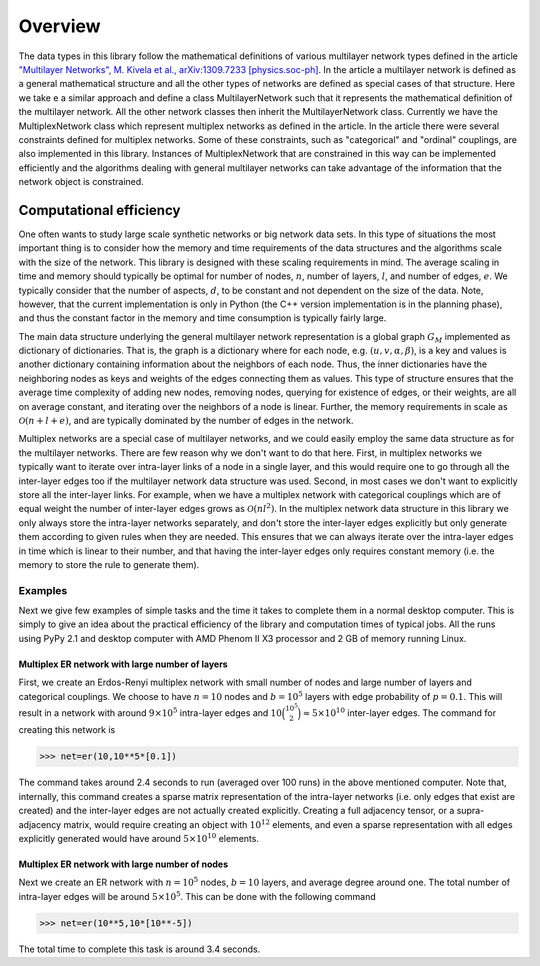 .. _overview:

Overview
========

The data types in this library follow the mathematical definitions of various multilayer network types defined in the article `"Multilayer Networks", M. Kivela et al., arXiv:1309.7233 [physics.soc-ph] <http://arxiv.org/abs/1309.7233>`_. In the article a multilayer network is defined as a general mathematical structure and all the other types of networks are defined as special cases of that structure. Here we take e a similar approach and define a class MultilayerNetwork such that it represents the mathematical definition of the multilayer network. All the other network classes then inherit the MultilayerNetwork class. Currently we have the MultiplexNetwork class which represent multiplex networks as defined in the article. In the article there were several constraints defined for multiplex networks. Some of these constraints, such as "categorical" and "ordinal" couplings, are also implemented in this library. Instances of MultiplexNetwork that are constrained in this way can be implemented efficiently and the algorithms dealing with general multilayer networks can take advantage of the information that the network object is constrained. 


Computational efficiency
------------------------

One often wants to study large scale synthetic networks or big network data sets. In this type of situations the most important thing is to consider how the memory and time requirements of the data structures and the algorithms scale with the size of the network. This library is designed with these scaling requirements in mind. The average scaling in time and memory should typically be optimal for number of nodes, :math:`n`, number of layers, :math:`l`, and number of edges, :math:`e`. We typically consider that the number of aspects, :math:`d`, to be constant and not dependent on the size of the data. Note, however, that the current implementation is only in Python (the C++ version implementation is in the planning phase), and thus the constant factor in the memory and time consumption is typically fairly large.

The main data structure underlying the general multilayer network representation is a global graph :math:`G_M` implemented as dictionary of dictionaries. That is, the graph is a dictionary where for each node, e.g. :math:`(u,v,\alpha,\beta)`, is a key and values is another dictionary containing information about the neighbors of each node. Thus, the inner dictionaries have the neighboring nodes as keys and weights of the edges connecting them as values. This type of structure ensures that the average time complexity of adding new nodes, removing nodes, querying for existence of edges, or their weights, are all on average constant, and iterating over the neighbors of a node is linear. Further, the memory requirements in scale as :math:`\mathcal{O}(n+l+e)`, and are typically dominated by the number of edges in the network.

Multiplex networks are a special case of multilayer networks, and we could easily employ the same data structure as for the multilayer networks. There are few reason why we don't want to do that here. First, in multiplex networks we typically want to iterate over intra-layer links of a node in a single layer, and this would require one to go through all the inter-layer edges too if the multilayer network data structure was used. Second, in most cases we don't want to explicitly store all the inter-layer links. For example, when we have a multiplex network with categorical couplings which are of equal weight the number of inter-layer edges grows as :math:`\mathcal{O}(nl^2)`. In the multiplex network data structure in this library we only always store the intra-layer networks separately, and don't store the inter-layer edges explicitly but only generate them according to given rules when they are needed. This ensures that we can always iterate over the intra-layer edges in time which is linear to their number, and that having the inter-layer edges only requires constant memory (i.e. the memory to store the rule to generate them).

Examples
^^^^^^^^

Next we give few examples of simple tasks and the time it takes to complete them in a normal desktop computer. This is simply to give an idea about the practical efficiency of the library and computation times of typical jobs. All the runs using PyPy 2.1 and desktop computer with AMD Phenom II X3 processor and 2 GB of memory running Linux.

Multiplex ER network with large number of layers
""""""""""""""""""""""""""""""""""""""""""""""""

First, we create an Erdos-Renyi multiplex network with small number of nodes and large number of layers and categorical couplings. We choose to have :math:`n=10` nodes and :math:`b=10^5` layers with edge probability of :math:`p=0.1`. This will result in a network with around :math:`9 \times 10^5` intra-layer edges and :math:`10 \binom{10^5}{2} \approx 5 \times 10^{10}` inter-layer edges. The command for creating this network is

>>> net=er(10,10**5*[0.1])

The command takes around 2.4 seconds to run (averaged over 100 runs) in the above mentioned computer. Note that, internally, this command creates a sparse matrix representation of the intra-layer networks (i.e. only edges that exist are created) and the inter-layer edges are not actually created explicitly. Creating a full adjacency tensor, or a supra-adjacency matrix, would require creating an object with :math:`10^{12}` elements, and even a sparse representation with all edges explicitly generated would have around :math:`5 \times 10^{10}` elements.

Multiplex ER network with large number of nodes
"""""""""""""""""""""""""""""""""""""""""""""""

Next we create an ER network with :math:`n=10^5` nodes, :math:`b=10` layers, and average degree around one. The total number of intra-layer edges will be around :math:`5 \times 10^5`. This can be done with the following command

>>> net=er(10**5,10*[10**-5])

The total time to complete this task is around 3.4 seconds.

